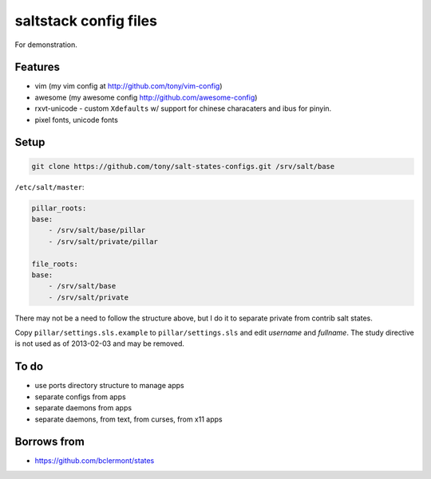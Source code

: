 saltstack config files
======================

For demonstration.

Features
--------

* vim (my vim config at http://github.com/tony/vim-config)
* awesome (my awesome config http://github.com/awesome-config)
* rxvt-unicode - custom ``Xdefaults`` w/ support for chinese characaters and
  ibus for pinyin.
* pixel fonts, unicode fonts

Setup
-----

.. code:: bash

   git clone https://github.com/tony/salt-states-configs.git /srv/salt/base


``/etc/salt/master``:

.. code:: yaml

    pillar_roots:
    base:
        - /srv/salt/base/pillar
        - /srv/salt/private/pillar

    file_roots:
    base:
        - /srv/salt/base
        - /srv/salt/private

There may not be a need to follow the structure above, but I do it to
separate private from contrib salt states.

Copy ``pillar/settings.sls.example`` to ``pillar/settings.sls`` and edit
`username` and `fullname`.  The study directive is not used as of
2013-02-03 and may be removed.

To do
-----

- use ports directory structure to manage apps
- separate configs from apps
- separate daemons from apps
- separate daemons, from text, from curses, from x11 apps

Borrows from
------------

* https://github.com/bclermont/states
